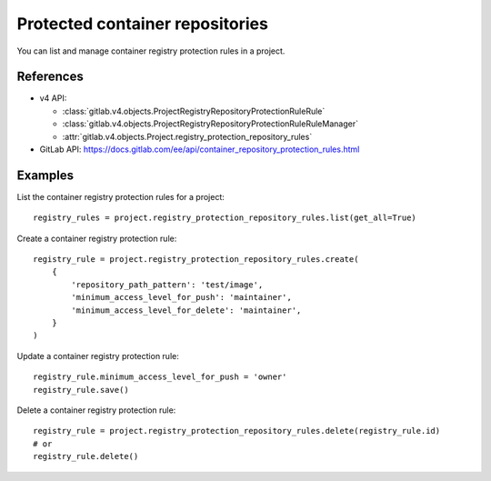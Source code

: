 ################################
Protected container repositories
################################

You can list and manage container registry protection rules in a project.

References
----------

* v4 API:

  + :class:`gitlab.v4.objects.ProjectRegistryRepositoryProtectionRuleRule`
  + :class:`gitlab.v4.objects.ProjectRegistryRepositoryProtectionRuleRuleManager`
  + :attr:`gitlab.v4.objects.Project.registry_protection_repository_rules`

* GitLab API: https://docs.gitlab.com/ee/api/container_repository_protection_rules.html

Examples
--------

List the container registry protection rules for a project::

    registry_rules = project.registry_protection_repository_rules.list(get_all=True)

Create a container registry protection rule::

    registry_rule = project.registry_protection_repository_rules.create(
        {
            'repository_path_pattern': 'test/image',
            'minimum_access_level_for_push': 'maintainer',
            'minimum_access_level_for_delete': 'maintainer',
        }
    )

Update a container registry protection rule::

    registry_rule.minimum_access_level_for_push = 'owner'
    registry_rule.save()

Delete a container registry protection rule::

    registry_rule = project.registry_protection_repository_rules.delete(registry_rule.id)
    # or
    registry_rule.delete()
